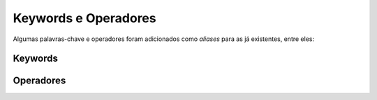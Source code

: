.. _keywords_operadores:

=====================
Keywords e Operadores
=====================

Algumas palavras-chave e operadores foram adicionados como *aliases* para as já
existentes, entre eles:

--------
Keywords
--------

----------
Operadores
----------
+----------+----------------+--------------------------+
| Operador | Correspondente |          Token           |
+==========+================+==========================+
|    <-    |      :=        |       T_ASSIGNMENT       |
+----------+_---------------+--------------------------+